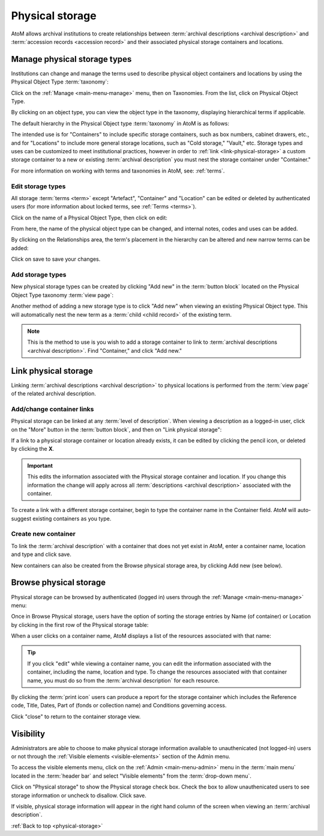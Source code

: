 .. _physical-storage:

================
Physical storage
================

.. |plus| image:: images/plus-sign.png
   :height: 18
   :width: 18
.. |pencil| image:: images/edit-sign.png
   :height: 18
   :width: 18
.. |gears| image:: images/gears.png
   :height: 18
   :width: 18

AtoM allows archival institutions to create relationships between
:term:`archival descriptions <archival description>` and
:term:`accession records <accession record>` and their associated physical
storage containers and locations.

.. SEEALSO::

   * :ref:`archival-descriptions`
   * :ref:`csv-import-storage-cli`
   * :ref:`create-physical-storage-report`
   * :ref:`cli-normalize-physical-object` (command-line tasks)

.. _manage-storage-types:

Manage physical storage types
=============================

Institutions can change and manage the terms used to describe physical object
containers and locations by using the Physical Object Type :term:`taxonomy`:

Click on the |pencil| :ref:`Manage <main-menu-manage>` menu, then on
Taxonomies. From the list, click on Physical Object Type.

.. image:: images/physical-object-taxonomy.*
   :align: center
   :width: 80%
   :alt: Physical Object Type taxonomy

By clicking on an object type, you can view the object type in the taxonomy,
displaying hierarchical terms if applicable.

.. image:: images/physical-object-hierarchy.*
   :align: center
   :width: 80%
   :alt: Physical object taxonomy showing hierarchy

The default hierarchy in the Physical Object type :term:`taxonomy` in AtoM is as
follows:

.. image:: images/object-type-terms.*
   :align: center
   :height: 380px
   :alt: Physical object taxonomy showing hierarchy

The intended use is for "Containers" to include specific storage containers,
such as box numbers, cabinet drawers, etc., and for "Locations" to include
more general storage locations, such as "Cold storage," "Vault," etc.
Storage types and uses can be customized to meet institutional
practices, however in order to :ref:`link <link-physical-storage>` a custom
storage container to a new or existing :term:`archival description` you must
nest the storage container under "Container."

For more information on working with terms and taxonomies in AtoM, see:
:ref:`terms`.

Edit storage types
------------------

All storage :term:`terms <term>` except "Artefact", "Container" and "Location"
can be edited or deleted by authenticated users (for more information
about locked terms, see :ref:`Terms <terms>`).

Click on the name of a Physical Object Type, then click on edit:

.. image:: images/physical-object-edit.*
   :align: center
   :width: 80%
   :alt: Editing a physical object type

From here, the name of the physical object type can be changed, and internal
notes, codes and uses can be added.

By clicking on the Relationships area, the term's placement in the hierarchy
can be altered and new narrow terms can be added:

.. image:: images/physical-object-relationships.*
   :align: center
   :width: 80%
   :alt: Editing a physical object type's relationships

Click on save to save your changes.

Add storage types
-----------------

New physical storage types can be created by clicking "Add new" in the
:term:`button block` located on the Physical Object Type taxonomy
:term:`view page`:

.. image:: images/physical-object-add-new.*
   :align: center
   :width: 80%
   :alt: Add new physical object type

Another method of adding a new storage type is to click "Add new" when
viewing an existing Physical Object type. This will automatically nest the
new term as a :term:`child <child record>` of the existing term.

.. note::

   This is the method to use is you wish to add a storage container to link to
   :term:`archival descriptions <archival description>`. Find "Container," and
   click "Add new."

.. image:: images/physical-object-add-child.*
   :align: center
   :width: 80%
   :alt: Add new physical object type as a child

.. _link-physical-storage:

Link physical storage
=====================

Linking :term:`archival descriptions <archival description>` to physical
locations is performed from the :term:`view page` of the related archival
description.

Add/change container links
--------------------------

Physical storage can be linked at any :term:`level of description`. When
viewing a description as a logged-in user, click on the "More" button in the
:term:`button block`, and then on "Link physical storage":

.. image:: images/physical-storage-link.*
   :align: center
   :width: 80%
   :alt: Linking an archival description to physical storage

If a link to a physical storage container or location already exists, it can
be edited by clicking the pencil icon, or deleted by clicking the **X**.

.. image:: images/physical-storage-edit.*
   :align: center
   :width: 80%
   :alt: Editing or adding a physical storage link

.. IMPORTANT::

   This edits the information associated with the Physical storage container
   and location. If you change this information the change will apply across
   all :term:`descriptions <archival description>` associated with the container.

.. image:: images/physical-storage-edit-2.*
   :align: center
   :width: 80%
   :alt: Editing a physical storage cnntainer

To create a link with a different storage container, begin to type the
container name in the Container field. AtoM will auto-suggest existing
containers as you type.

Create new container
--------------------

To link the :term:`archival description` with a container that does not yet
exist in AtoM, enter a container name, location and type and click save.

.. image:: images/physical-storage-new.*
   :align: center
   :width: 80%
   :alt: Creating a new container

New containers can also be created from the Browse physical storage area, by
clicking Add new (see below).

.. _browse-physical-storage:

Browse physical storage
=======================

Physical storage can be browsed by authenticated (logged in) users through
the |pencil| :ref:`Manage <main-menu-manage>` menu:

.. image:: images/manage-phys-storage.*
   :align: center
   :alt: Accessing physical storage in Manage menu

Once in Browse Physical storage, users have the option of sorting the storage
entries by Name (of container) or Location by clicking in the first row of the
Physical storage table:

.. image:: images/physical-storage-table.*
   :align: center
   :width: 100%
   :alt: Physical storage table with sorting

When a user clicks on a container name, AtoM displays a list of the resources
associated with that name:

.. image:: images/view-storage-name.*
   :align: center
   :width: 80%
   :alt: Viewing a storage name with related resources listed

.. TIP::

   If you click "edit" while viewing a container name, you can edit the
   information associated with the container, including the name, location and
   type. To change the resources associated with that container name, you must
   do so from the :term:`archival description` for each resource.

By clicking the :term:`print icon` users can produce a report for the storage
container which includes the Reference code, Title, Dates, Part of (fonds or
collection name) and Conditions governing access.

.. image:: images/storage-print-report.*
   :align: center
   :width: 80%
   :alt: Storage print report

Click "close" to return to the container storage view.


Visibility
==========

Administrators are able to choose to make physical storage information
available to unauthenicated (not logged-in) users or not through the
:ref:`Visible elements <visible-elements>` section of the Admin menu.

.. image:: images/physical-storage-hide.*
   :align: center
   :width: 80%
   :alt: Visible elements showing physical storage

To access the visible elements menu, click on the |gears|
:ref:`Admin <main-menu-admin>` menu in the :term:`main menu` located in the
:term:`header bar` and select "Visible elements" from the
:term:`drop-down menu`.

Click on "Physical storage" to show the Physical storage check box. Check the
box to allow unauthenicated users to see storage information or uncheck to
disallow. Click save.

If visible, physical storage information will appear in the right hand column
of the screen when viewing an :term:`archival description`.

.. image:: images/physical-storage-public.*
   :align: center
   :width: 80%
   :alt: Physical storage visible to the unauthenicated users

:ref:`Back to top <physical-storage>`
